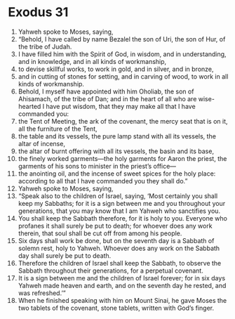 ﻿
* Exodus 31
1. Yahweh spoke to Moses, saying, 
2. “Behold, I have called by name Bezalel the son of Uri, the son of Hur, of the tribe of Judah. 
3. I have filled him with the Spirit of God, in wisdom, and in understanding, and in knowledge, and in all kinds of workmanship, 
4. to devise skillful works, to work in gold, and in silver, and in bronze, 
5. and in cutting of stones for setting, and in carving of wood, to work in all kinds of workmanship. 
6. Behold, I myself have appointed with him Oholiab, the son of Ahisamach, of the tribe of Dan; and in the heart of all who are wise-hearted I have put wisdom, that they may make all that I have commanded you: 
7. the Tent of Meeting, the ark of the covenant, the mercy seat that is on it, all the furniture of the Tent, 
8. the table and its vessels, the pure lamp stand with all its vessels, the altar of incense, 
9. the altar of burnt offering with all its vessels, the basin and its base, 
10. the finely worked garments—the holy garments for Aaron the priest, the garments of his sons to minister in the priest’s office— 
11. the anointing oil, and the incense of sweet spices for the holy place: according to all that I have commanded you they shall do.” 
12. Yahweh spoke to Moses, saying, 
13. “Speak also to the children of Israel, saying, ‘Most certainly you shall keep my Sabbaths; for it is a sign between me and you throughout your generations, that you may know that I am Yahweh who sanctifies you. 
14. You shall keep the Sabbath therefore, for it is holy to you. Everyone who profanes it shall surely be put to death; for whoever does any work therein, that soul shall be cut off from among his people. 
15. Six days shall work be done, but on the seventh day is a Sabbath of solemn rest, holy to Yahweh. Whoever does any work on the Sabbath day shall surely be put to death. 
16. Therefore the children of Israel shall keep the Sabbath, to observe the Sabbath throughout their generations, for a perpetual covenant. 
17. It is a sign between me and the children of Israel forever; for in six days Yahweh made heaven and earth, and on the seventh day he rested, and was refreshed.’” 
18. When he finished speaking with him on Mount Sinai, he gave Moses the two tablets of the covenant, stone tablets, written with God’s finger. 
